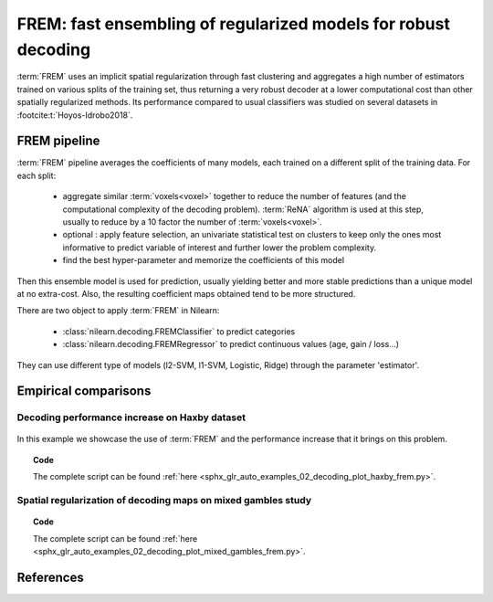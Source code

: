.. _frem:

================================================================
FREM: fast ensembling of regularized models for robust decoding
================================================================

:term:`FREM` uses an implicit spatial regularization through fast clustering
and aggregates a high number of estimators trained on various splits of the training set,
thus returning a very robust decoder at a lower computational cost
than other spatially regularized methods.
Its performance compared to usual classifiers was studied on several datasets in :footcite:t:`Hoyos-Idrobo2018`.

FREM pipeline
=============

:term:`FREM` pipeline averages the coefficients of many models, each trained on a
different split of the training data. For each split:

  * aggregate similar :term:`voxels<voxel>` together to reduce the number of features (and the
    computational complexity of the decoding problem). :term:`ReNA` algorithm is used at this
    step, usually to reduce by a 10 factor the number of :term:`voxels<voxel>`.

  * optional : apply feature selection, an univariate statistical test on clusters
    to keep only the ones most informative to predict variable of interest and
    further lower the problem complexity.

  * find the best hyper-parameter and memorize the coefficients of this model

Then this ensemble model is used for prediction, usually yielding better
and more stable predictions than a unique model at no extra-cost.
Also, the resulting coefficient maps obtained tend to be more structured.

There are two object to apply :term:`FREM` in Nilearn:

  * :class:`nilearn.decoding.FREMClassifier` to predict categories

  * :class:`nilearn.decoding.FREMRegressor` to predict continuous values (age, gain / loss...)

They can use different type of models (l2-SVM, l1-SVM, Logistic, Ridge) through the parameter 'estimator'.


Empirical comparisons
=====================

Decoding performance increase on Haxby dataset
----------------------------------------------

.. figure:: ../auto_examples/02_decoding/images/sphx_glr_plot_haxby_frem_001.png

In this example we showcase the use of :term:`FREM` and the performance increase that
it brings on this problem.

.. topic:: **Code**

    The complete script can be found
    :ref:`here <sphx_glr_auto_examples_02_decoding_plot_haxby_frem.py>`.

Spatial regularization of decoding maps on mixed gambles study
---------------------------------------------------------------

.. figure:: ../auto_examples/02_decoding/images/sphx_glr_plot_mixed_gambles_frem_001.png


.. topic:: **Code**

    The complete script can be found
    :ref:`here <sphx_glr_auto_examples_02_decoding_plot_mixed_gambles_frem.py>`.

.. seealso::

    * The `scikit-learn documentation <https://scikit-learn.org>`_
      has very detailed explanations on a large variety of estimators and
      machine learning techniques. To become better at decoding, you need
      to study it.

    * :ref:`SpaceNet <space_net>`, a method promoting sparsity that can also
      give good brain decoding power and improved decoder maps when sparsity
      is important.

References
==========

.. footbibliography::
